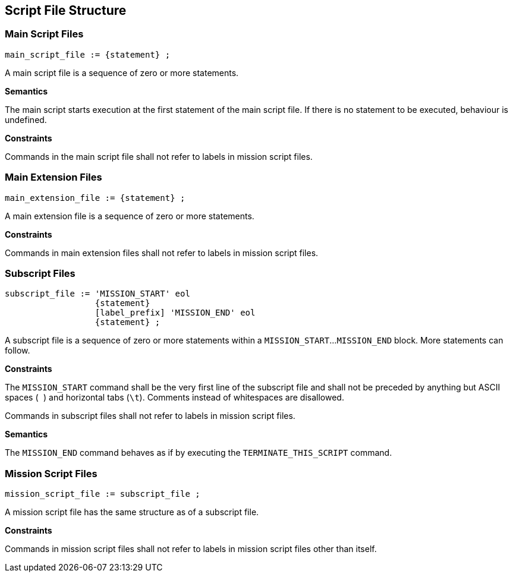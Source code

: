 [[structure]]
== Script File Structure

[[structure-main]]
=== Main Script Files

----
main_script_file := {statement} ;
----

A main script file is a sequence of zero or more statements.

*Semantics*

The main script starts execution at the first statement of the main script file. If there is no statement to be executed, behaviour is undefined.

*Constraints*

Commands in the main script file shall not refer to labels in mission script files.

[[structure-main-extension]]
=== Main Extension Files

----
main_extension_file := {statement} ;
----

A main extension file is a sequence of zero or more statements.

*Constraints*

Commands in main extension files shall not refer to labels in mission script files.

[[structure-subscript]]
=== Subscript Files

----
subscript_file := 'MISSION_START' eol
                  {statement}
                  [label_prefix] 'MISSION_END' eol
                  {statement} ;
----

A subscript file is a sequence of zero or more statements within a `MISSION_START`...`MISSION_END` block. More statements can follow.

*Constraints*

The `MISSION_START` command shall be the very first line of the subscript file and shall not be preceded by anything but ASCII spaces (`` ``) and horizontal tabs (``\t``). Comments instead of whitespaces are disallowed.

Commands in subscript files shall not refer to labels in mission script files.

*Semantics*

The `MISSION_END` command behaves as if by executing the `TERMINATE_THIS_SCRIPT` command.

[[structure-mission]]
=== Mission Script Files

----
mission_script_file := subscript_file ;
----

A mission script file has the same structure as of a subscript file.

*Constraints*

Commands in mission script files shall not refer to labels in mission script files other than itself.
